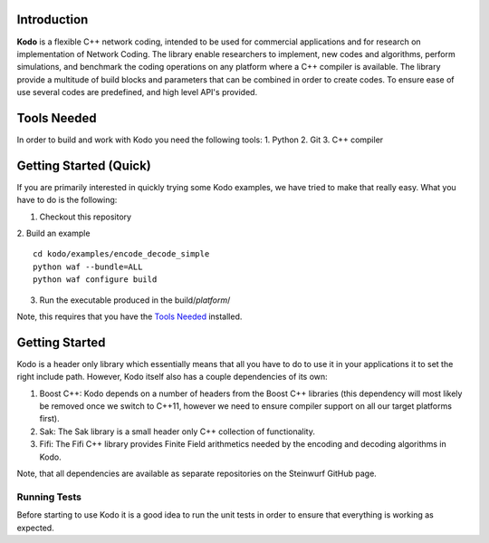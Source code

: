 Introduction
------------

**Kodo** is a flexible C++ network coding, intended to be used for commercial applications and for research on implementation of Network Coding. The library enable researchers to implement, new codes and algorithms, perform simulations, and benchmark the coding operations on any platform where a C++ compiler is available. The library provide a multitude of build blocks and parameters that can be combined in order to create codes. To ensure ease of use several codes are predefined, and high level API's provided.

Tools Needed
------------
In order to build and work with Kodo you need the following tools:
1. Python
2. Git
3. C++ compiler


Getting Started (Quick)
-----------------------
If you are primarily interested in quickly trying some Kodo examples, we have tried to make that really easy. What you have to do is the following:

1. Checkout this repository
2. Build an example
::
  cd kodo/examples/encode_decode_simple
  python waf --bundle=ALL
  python waf configure build

3. Run the executable produced in the build/*platform*/

Note, this requires that you have the `Tools Needed`_ installed.

Getting Started
---------------
Kodo is a header only library which essentially means that all you have to do to use it in your applications it to set the right include path. However, Kodo itself also has a couple dependencies of its own:

1. Boost C++: Kodo depends on a number of headers from the Boost C++ libraries (this dependency will most likely be removed once we switch to C++11, however we need to ensure compiler support on all our target platforms first).
2. Sak: The Sak library is a small header only C++ collection of functionality. 
3. Fifi: The Fifi C++ library provides Finite Field arithmetics needed by the encoding and decoding algorithms in Kodo.

Note, that all dependencies are available as separate repositories on the Steinwurf GitHub page.


Running Tests
~~~~~~~~~~~~~
Before starting to use Kodo it is a good idea to run the unit tests in order to ensure that everything is working as expected. 





